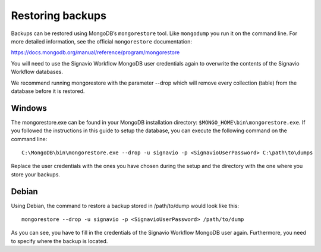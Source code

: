 .. _restore:

Restoring backups
=================
Backups can be restored using MongoDB’s ``mongorestore`` tool.
Like ``mongodump`` you run it on the command line.
For more detailed information, see the official ``mongorestore`` documentation:

https://docs.mongodb.org/manual/reference/program/mongorestore

You will need to use the Signavio Workflow MongoDB user credentials again to overwrite the contents of the Signavio Workflow databases.

We recommend running mongorestore with the parameter --drop which will remove every collection (table) from the database before it is restored.

Windows
```````
The mongorestore.exe can be found in your MongoDB installation directory: ``$MONGO_HOME\bin\mongorestore.exe``\ . 
If you followed the instructions in this guide to setup the database, you can execute the following command on the command line: ::

    C:\MongoDB\bin\mongorestore.exe --drop -u signavio -p <SignavioUserPassword> C:\path\to\dumps

Replace the user credentials with the ones you have chosen during the setup and the directory with the one where you store your backups.

Debian
``````
Using Debian, the command to restore a backup stored in /path/to/dump would look like this: ::

    mongorestore --drop -u signavio -p <SignavioUserPassword> /path/to/dump

As you can see, you have to fill in the credentials of the Signavio Workflow MongoDB user again. Furthermore, you need to specify where the backup is located.